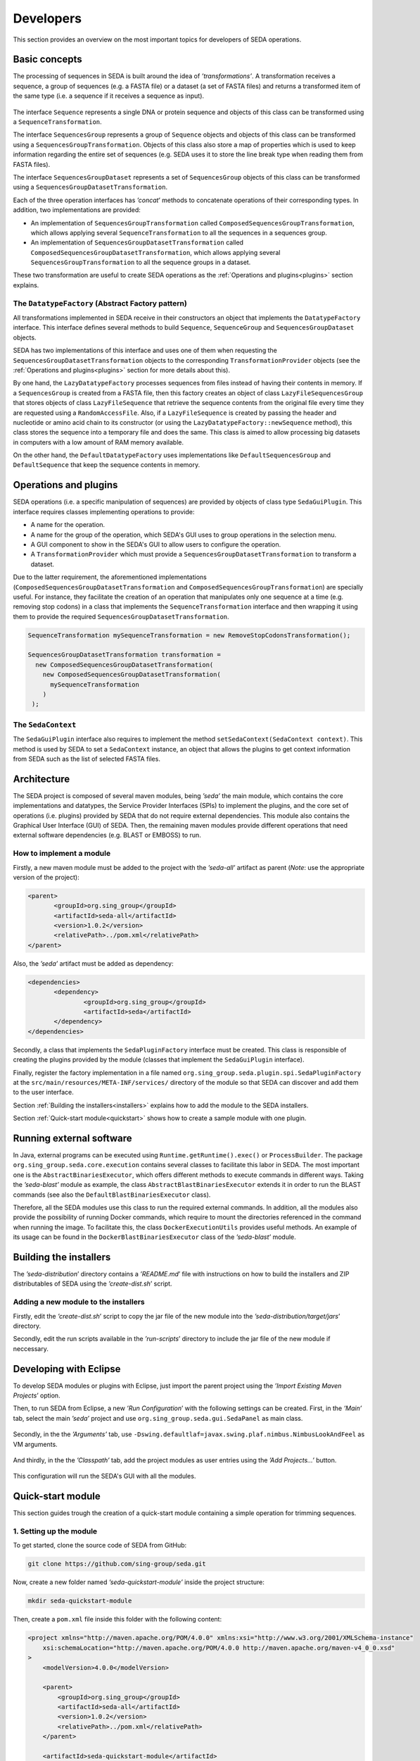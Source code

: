 Developers
**********

This section provides an overview on the most important topics for developers of SEDA operations.

.. _basics:

Basic concepts
==============

The processing of sequences in SEDA is built around the idea of *’transformations’*. A transformation receives a sequence, a group of sequences (e.g. a FASTA file) or a dataset (a set of FASTA files) and returns a transformed item of the same type (i.e. a sequence if it receives a sequence as input).

.. figure:: images/developers/1.png
   :align: center
   :width: 600px

The interface ``Sequence`` represents a single DNA or protein sequence and objects of this class can be transformed using a ``SequenceTransformation``.

The interface ``SequencesGroup`` represents a group of ``Sequence`` objects and objects of this class can be transformed using a ``SequencesGroupTransformation``. Objects of this class also store a map of properties which is used to keep information regarding the entire set of sequences (e.g. SEDA uses it to store the line break type when reading them from FASTA files).

The interface ``SequencesGroupDataset`` represents a set of ``SequencesGroup`` objects of this class can be transformed using a ``SequencesGroupDatasetTransformation``.

Each of the three operation interfaces has *’concat*’ methods to concatenate operations of their corresponding types. In addition, two implementations are provided:

- An implementation of ``SequencesGroupTransformation`` called ``ComposedSequencesGroupTransformation``, which allows applying several ``SequenceTransformation`` to all the sequences in a sequences group.
- An implementation of ``SequencesGroupDatasetTransformation`` called ``ComposedSequencesGroupDatasetTransformation``, which allows applying several ``SequencesGroupTransformation`` to all the sequence groups in a dataset.

These two transformation are useful to create SEDA operations as the :ref:`Operations and plugins<plugins>` section explains.

The ``DatatypeFactory`` (Abstract Factory pattern)
--------------------------------------------------

All transformations implemented in SEDA receive in their constructors an object that implements the ``DatatypeFactory`` interface. This interface defines several methods to build ``Sequence``, ``SequenceGroup`` and ``SequencesGroupDataset`` objects.

SEDA has two implementations of this interface and uses one of them when requesting the ``SequencesGroupDatasetTransformation`` objects to the corresponding ``TransformationProvider`` objects (see the :ref:`Operations and plugins<plugins>` section for more details about this).

By one hand, the ``LazyDatatypeFactory`` processes sequences from files instead of having their contents in memory. If a ``SequencesGroup`` is created from a FASTA file, then this factory creates an object of class ``LazyFileSequencesGroup`` that stores objects of class ``LazyFileSequence`` that retrieve the sequence contents from the original file every time they are requested using a ``RandomAccessFile``. Also, if a ``LazyFileSequence`` is created by passing the header and nucleotide or amino acid chain to its constructor (or using the ``LazyDatatypeFactory::newSequence`` method), this class stores the sequence into a temporary file and does the same. This class is aimed to allow processing big datasets in computers with a low amount of RAM memory available.

On the other hand, the ``DefaultDatatypeFactory`` uses implementations like ``DefaultSequencesGroup`` and ``DefaultSequence`` that keep the sequence contents in memory.

.. _plugins:

Operations and plugins
======================

SEDA operations (i.e. a specific manipulation of sequences) are provided by objects of class type ``SedaGuiPlugin``. This interface requires classes implementing operations to provide:

- A name for the operation.
- A name for the group of the operation, which SEDA's GUI uses to group operations in the selection menu.
- A GUI component to show in the SEDA's GUI to allow users to configure the operation.
- A ``TransformationProvider`` which must provide a ``SequencesGroupDatasetTransformation`` to transform a dataset.

Due to the latter requirement, the aforementioned implementations (``ComposedSequencesGroupDatasetTransformation`` and ``ComposedSequencesGroupTransformation``) are specially useful. For instance, they facilitate the creation of an operation that manipulates only one sequence at a time (e.g. removing stop codons) in a class that implements the ``SequenceTransformation`` interface and then wrapping it using them to provide the required ``SequencesGroupDatasetTransformation``.

.. code-block:: console

 SequenceTransformation mySequenceTransformation = new RemoveStopCodonsTransformation();

 SequencesGroupDatasetTransformation transformation =
   new ComposedSequencesGroupDatasetTransformation(
     new ComposedSequencesGroupDatasetTransformation(
       mySequenceTransformation
     )
  );

.. _seda-context:

The ``SedaContext``
-------------------

The ``SedaGuiPlugin`` interface also requires to implement the method ``setSedaContext(SedaContext context)``. This method is used by SEDA to set a ``SedaContext`` instance, an object that allows the plugins to get context information from SEDA such as the list of selected FASTA files.

.. _architecture:

Architecture
============

The SEDA project is composed of several maven modules, being *’seda’* the main module, which contains the core implementations and datatypes, the Service Provider Interfaces (SPIs) to implement the plugins, and the core set of operations (i.e. plugins) provided by SEDA that do not require external dependencies. This module also contains the Graphical User Interface (GUI) of SEDA. Then, the remaining maven modules provide different operations that need external software dependencies (e.g. BLAST or EMBOSS) to run.

How to implement a module
-------------------------

Firstly, a new maven module must be added to the project with the *’seda-all’* artifact as parent (*Note*: use the appropriate version of the project):

.. code-block:: console

 <parent>
 	<groupId>org.sing_group</groupId>
 	<artifactId>seda-all</artifactId>
 	<version>1.0.2</version>
 	<relativePath>../pom.xml</relativePath>
 </parent>

Also, the *’seda’* artifact must be added as dependency:

.. code-block:: console

 <dependencies>
 	<dependency>
 		<groupId>org.sing_group</groupId>
 		<artifactId>seda</artifactId>
 	</dependency>
 </dependencies>

Secondly, a class that implements the ``SedaPluginFactory`` interface must be created. This class is responsible of creating the plugins provided by the module (classes that implement the ``SedaGuiPlugin`` interface).

Finally, register the factory implementation in a file named ``org.sing_group.seda.plugin.spi.SedaPluginFactory`` at the ``src/main/resources/META-INF/services/`` directory of the module so that SEDA can discover and add them to the user interface.

Section :ref:`Building the installers<installers>` explains how to add the module to the SEDA installers.

Section :ref:`Quick-start module<quickstart>` shows how to create a sample module with one plugin.

.. _run-external-software:

Running external software
=========================

In Java, external programs can be executed using ``Runtime.getRuntime().exec()`` or ``ProcessBuilder``. The package ``org.sing_group.seda.core.execution`` contains several classes to facilitate this labor in SEDA. The most important one is the ``AbstractBinariesExecutor``, which offers different methods to execute commands in different ways. Taking the *’seda-blast’* module as example, the class ``AbstractBlastBinariesExecutor`` extends it in order to run the BLAST commands (see also the ``DefaultBlastBinariesExecutor`` class).

Therefore, all the SEDA modules use this class to run the required external commands. In addition, all the modules also provide the possibility of running Docker commands, which require to mount the directories referenced in the command when running the image. To facilitate this, the class ``DockerExecutionUtils`` provides useful methods. An example of its usage can be found in the ``DockerBlastBinariesExecutor`` class of the *’seda-blast’* module.

.. _installers:

Building the installers
=======================

The *’seda-distribution*’ directory contains a *’README.md*’ file with instructions on how to build the installers and ZIP distributables of SEDA using the *’create-dist.sh*’ script.

Adding a new module to the installers
-------------------------------------

Firstly, edit the *’create-dist.sh*’ script to copy the jar file of the new module into the *’seda-distribution/target/jars*’ directory.

Secondly, edit the run scripts available in the *’run-scripts*’ directory to include the jar file of the new module if neccessary.

.. _eclipse:

Developing with Eclipse
=======================

To develop SEDA modules or plugins with Eclipse, just import the parent project using the *’Import Existing Maven Projects*’ option.

Then, to run SEDA from Eclipse, a new *’Run Configuration*’ with the following settings can be created. First, in the *’Main’* tab, select the main *’seda’* project and use ``org.sing_group.seda.gui.SedaPanel`` as main class.

.. figure:: images/developers/eclipse_1.png
   :align: center
   :width: 600px

Secondly, in the the *’Arguments’* tab, use ``-Dswing.defaultlaf=javax.swing.plaf.nimbus.NimbusLookAndFeel`` as VM arguments.

.. figure:: images/developers/eclipse_2.png
   :align: center
   :width: 600px

And thirdly, in the the *’Classpath’* tab, add the project modules as user entries using the *’Add Projects...’* button.

.. figure:: images/developers/eclipse_3.png
   :align: center
   :width: 600px

This configuration will run the SEDA's GUI with all the modules.

.. _quickstart:

Quick-start module
==================

This section guides trough the creation of a quick-start module containing a simple operation for trimming sequences.

1. Setting up the module
------------------------

To get started, clone the source code of SEDA from GitHub:

.. code-block:: console

 git clone https://github.com/sing-group/seda.git

Now, create a new folder named *’seda-quickstart-module’* inside the project structure:

.. code-block:: console

 mkdir seda-quickstart-module

Then, create a ``pom.xml`` file inside this folder with the following content:

.. code-block:: console

    <project xmlns="http://maven.apache.org/POM/4.0.0" xmlns:xsi="http://www.w3.org/2001/XMLSchema-instance"
        xsi:schemaLocation="http://maven.apache.org/POM/4.0.0 http://maven.apache.org/maven-v4_0_0.xsd"
    >
        <modelVersion>4.0.0</modelVersion>

        <parent>
            <groupId>org.sing_group</groupId>
            <artifactId>seda-all</artifactId>
            <version>1.0.2</version>
            <relativePath>../pom.xml</relativePath>
        </parent>

        <artifactId>seda-quickstart-module</artifactId>
        <packaging>jar</packaging>
        <name>SEquence DAtaset builder Quick-start Module</name>

        <dependencies>
            <dependency>
                <groupId>org.sing_group</groupId>
                <artifactId>seda</artifactId>
            </dependency>
        </dependencies>

        <build>
            <plugins>
                <plugin>
                    <groupId>org.apache.maven.plugins</groupId>
                    <artifactId>maven-assembly-plugin</artifactId>

                    <configuration>
                        <descriptorRefs>
                            <descriptorRef>jar-with-dependencies</descriptorRef>
                        </descriptorRefs>
                        <archive>
                            <manifest>
                                <addClasspath>true</addClasspath>
                                <mainClass>org.sing_group.seda.gui.SedaPanel</mainClass>
                            </manifest>
                        </archive>
                    </configuration>
                    <executions>
                        <execution>
                            <phase>package</phase>
                            <goals>
                                <goal>single</goal>
                            </goals>
                        </execution>
                    </executions>
                </plugin>

                <plugin>
                    <groupId>org.apache.maven.plugins</groupId>
                    <artifactId>maven-jar-plugin</artifactId>

                    <configuration>
                        <archive>
                            <manifest>
                                <addClasspath>true</addClasspath>
                                <mainClass>org.sing_group.seda.gui.SedaPanel</mainClass>
                            </manifest>
                        </archive>
                    </configuration>
                </plugin>

                <plugin>
                    <groupId>org.apache.maven.plugins</groupId>
                    <artifactId>maven-javadoc-plugin</artifactId>

                    <executions>
                        <execution>
                            <id>attach-javadocs</id>
                            <goals>
                                <goal>jar</goal>
                            </goals>
                        </execution>
                    </executions>
                </plugin>

                <plugin>
                    <groupId>org.apache.maven.plugins</groupId>
                    <artifactId>maven-source-plugin</artifactId>

                    <executions>
                        <execution>
                            <id>attach-sources</id>
                            <goals>
                                <goal>jar</goal>
                            </goals>
                        </execution>
                    </executions>
                </plugin>
            </plugins>
        </build>
    </project>

And finally, add it as a module to the ``<modules>`` section of the root ``pom.xml`` file:

.. code-block:: console

	<modules>
		<module>seda</module>
		<module>seda-plugin-blast</module>
		<module>seda-plugin-clustalomega</module>
		<module>seda-plugin-prosplign-procompart</module>
		<module>seda-plugin-splign-compart</module>
		<module>seda-plugin-bedtools</module>
		<module>seda-plugin-emboss</module>
		<module>seda-plugin-sapp</module>
		<module>seda-quickstart-module</module>
	</modules>

2. Implementing ``SequenceTransformation``
------------------------------------------

First, lets make a folder for the source code of the transformation module:

.. code-block:: console

 mkdir -p seda-quickstart-module/src/main/java/quickstart/transformation

In this package, create a file named ``TrimSequencesTransformation.java`` (at ``seda-quickstart-module/src/main/java/quickstart/transformation``) with the following source code in order to create the class that is able to transform ``Sequence`` objects by trimming the corresponding DNA or protein sequence.

.. code-block:: console

 package quickstart.transformation;

 import org.sing_group.seda.datatype.DatatypeFactory;
 import org.sing_group.seda.datatype.Sequence;
 import org.sing_group.seda.datatype.SequenceBuilder;
 import org.sing_group.seda.transformation.TransformationException;
 import org.sing_group.seda.transformation.sequence.SequenceTransformation;

 public class TrimSequencesTransformation implements SequenceTransformation {
   private final SequenceBuilder builder;
   private final int leading;
   private final int trailing;

   public TrimSequencesTransformation(int leading, int trailing) {
     this(DatatypeFactory.getDefaultDatatypeFactory(), leading, trailing);
   }

   public TrimSequencesTransformation(DatatypeFactory factory, int leading, int trailing) {
    this.builder = factory::newSequence;
     this.leading = leading;
     this.trailing = trailing;
   }

   @Override
   public Sequence transform(Sequence sequence) throws TransformationException {
     return this.builder.of(
       sequence.getName(),
       sequence.getDescription(),
       trim(sequence.getChain()),
       sequence.getProperties()
     );
   }

   private String trim(String chain) {
     try {
       return chain.substring(leading, chain.length() - trailing);
     } catch (IndexOutOfBoundsException e) {
       return "";
     }
   }
 }

For instance, this transformation can be used as follows (in a real case, some unit tests to properly test the transformation should be created):

.. code-block:: console

  public static void main(String[] args) {
    System.err.println(
      new TrimSequencesTransformation(1, 2)
        .transform(
           Sequence.of("Test", "", "ACCTTGG", Collections.emptyMap())
        )
        .getChain()
    );
  }

3. Implementing ``TransformationProvider``
------------------------------------------

Now, it is time to implement the ``TransformationProvider`` interface in a class that must provide a ``SequencesGroupDatasetTransformation`` to transform a dataset.

This interface can be implemented directly or by extending the ``AbstractTransformationProvider`` class, which provides a default implementation of the listeners management. Following this latter case, lets create a file named ``TrimSequencesTransformationProvider.java`` (at ``seda-quickstart-module/src/main/java/quickstart/transformation`` with the following source code:

.. code-block:: console

  package quickstart.transformation;

  import static quickstart.transformation.TrimSequencesTransformationProvider.TrimSequencesTransformationChangeType.LEADING_CHANGED;
  import static quickstart.transformation.TrimSequencesTransformationProvider.TrimSequencesTransformationChangeType.TRAILING_CHANGED;

  import org.sing_group.seda.datatype.DatatypeFactory;
  import org.sing_group.seda.plugin.spi.AbstractTransformationProvider;
  import org.sing_group.seda.plugin.spi.TransformationChangeType;
  import org.sing_group.seda.transformation.dataset.ComposedSequencesGroupDatasetTransformation;
  import org.sing_group.seda.transformation.dataset.SequencesGroupDatasetTransformation;
  import org.sing_group.seda.transformation.sequencesgroup.ComposedSequencesGroupTransformation;

  public class TrimSequencesTransformationProvider extends AbstractTransformationProvider {

    public enum TrimSequencesTransformationChangeType implements TransformationChangeType {
      LEADING_CHANGED, TRAILING_CHANGED
    }

    private int leading = 0;
    private int trailing = 0;

    public TrimSequencesTransformationProvider() {}

    public int getLeading() {
      return leading;
    }

    public void setLeading(int newValue) {
      this.leading = newValue;
      fireTransformationsConfigurationModelEvent(LEADING_CHANGED, newValue);
    }

    public int getTrailing() {
      return trailing;
    }

    public void setTrailing(int newValue) {
      this.trailing = newValue;
      fireTransformationsConfigurationModelEvent(TRAILING_CHANGED, newValue);
    }

    @Override
    public boolean isValidTransformation() {
      return true;
    }

    @Override
    public SequencesGroupDatasetTransformation getTransformation(DatatypeFactory factory) {
      return new ComposedSequencesGroupDatasetTransformation(
        new ComposedSequencesGroupTransformation(
          new TrimSequencesTransformation(factory, leading, trailing)
        )
      );
    }
  }

Some notes about this implementation:

- This class acts as a model that keeps the information required to build the transformation, that is, the number of leading and trailing positions to trim.
- The interface requires to implement two methods:

  - ``isValidTransformation``: which tells whether the transformation configuration is valid or not. In this case, it can be assumed that the configuration is always valid.
  - ``getTransformation``: which is the method where the ``SequencesGroupDatasetTransformation`` for all the input FASTA files must be built. As explained previously, since the transformation being created here operates at the sequence level, the ``ComposedSequencesGroupTransformation`` and ``ComposedSequencesGroupDatasetTransformation`` implementations are used to encapsulate it.

- The ``TransformationProvider`` interface also requires implementing three methods to register listeners of type ``TransformationChangeListener``, which are used by SEDA to know when something changes in the transformation configuration. In this case, they are provided by the ``AbstractTransformationProvider`` class.For this reason, the setters make use of the ``fireTransformationsConfigurationModelEvent`` when the values of leading and trailing are changed.

4. Implementing the GUI editor component
----------------------------------------

Before implementing the ``SedaGuiPlugin`` interface, one more component is still required: a GUI editor to allow users configuring the transformation.

In this case, a simple component with two text fields for numbers is enough. To keep things simple, this component can be also responsible of holding an instance of the ``TrimSequencesTransformationProvider`` and update the values of the two parameters.

Thus, lets create a file named ``TrimSequencesTransformationEditor.java`` (at ``seda-quickstart-module/src/main/java/quickstart/transformation`` with the following source code. Note that the GC4S (GUI Components for Java Swing; https://github.com/sing-group/GC4S) library is used here to ease the GUI creation as the main SEDA does.

.. code-block:: console

  package quickstart.transformation;

  import java.awt.BorderLayout;
  import java.util.LinkedList;
  import java.util.List;

  import javax.swing.JPanel;
  import javax.swing.event.DocumentEvent;

  import org.sing_group.gc4s.event.DocumentAdapter;
  import org.sing_group.gc4s.input.InputParameter;
  import org.sing_group.gc4s.input.InputParametersPanel;
  import org.sing_group.gc4s.input.text.JIntegerTextField;

  public class TrimSequencesTransformationEditor extends JPanel {
    private static final long serialVersionUID = 1L;

    private TrimSequencesTransformationProvider transformationProvider;

    private JIntegerTextField leading;

    private JIntegerTextField trailing;

    public TrimSequencesTransformationEditor(TrimSequencesTransformationProvider transformationProvider) {
      this.transformationProvider = transformationProvider;
      this.init();
    }

    private void init() {
      this.setLayout(new BorderLayout());
      this.add(
        new CenteredJPanel(
          new InputParametersPanel(getParameters())
        ), BorderLayout.CENTER
      );
    }

    private InputParameter[] getParameters() {
      List<InputParameter> parameters = new LinkedList<>();
      parameters.add(getLeadingParameter());
      parameters.add(getTrailingParameter());

      return parameters.toArray(new InputParameter[parameters.size()]);
    }

    private InputParameter getLeadingParameter() {
      this.leading = new JIntegerTextField(this.transformationProvider.getLeading());
      this.leading.getDocument().addDocumentListener(new DocumentAdapter() {
        @Override
        public void removeUpdate(DocumentEvent e) {
          updateValue();
        }

        @Override
        public void insertUpdate(DocumentEvent e) {
          updateValue();
        }

        private void updateValue() {
          transformationProvider.setLeading(leading.getValue());
        }
      });

      return new InputParameter(
        "Leading:", this.leading, "The number of bases to trim from the beginning of the sequence"
      );
    }

    private InputParameter getTrailingParameter() {
      this.trailing = new JIntegerTextField(this.transformationProvider.getTrailing());
      this.trailing.getDocument().addDocumentListener(new DocumentAdapter() {
        @Override
        public void removeUpdate(DocumentEvent e) {
          updateValue();
        }

        @Override
        public void insertUpdate(DocumentEvent e) {
          updateValue();
        }

        private void updateValue() {
          transformationProvider.setTrailing(trailing.getValue());
        }
      });

      return new InputParameter(
        "Trailing:", this.trailing, "The number of bases to trim from the end of the sequence"
      );
    }
  }

5. Implementing ``SedaGuiPlugin``
---------------------------------

And now, it is time to implement the ``SedaGuiPlugin`` interface. This interface can be implemented directly or by extending the ``AbstractSedaGuiPlugin`` class, which provides a default implementation of the ``SedaContext`` management (see the :ref:`The SedaContext<seda-context>` section for more details about this). Lets create a file named ``TrimSequencesSedaGuiPlugin.java`` (at ``seda-quickstart-module/src/main/java/quickstart/transformation`` with the following source code:

.. code-block:: console

  package quickstart.transformation;

  import java.awt.Component;

  import org.sing_group.seda.plugin.core.gui.AbstractSedaGuiPlugin;
  import org.sing_group.seda.plugin.spi.SedaGuiPlugin;
  import org.sing_group.seda.plugin.spi.TransformationProvider;

  public class TrimSequencesSedaGuiPlugin extends AbstractSedaGuiPlugin {

    private TrimSequencesTransformationProvider transformationProvider;

    public TrimSequencesSedaGuiPlugin() {
      this.transformationProvider = new TrimSequencesTransformationProvider();
    }

    @Override
    public String getName() {
      return "Trim sequences";
    }

    @Override
    public String getGroupName() {
      return SedaGuiPlugin.GROUP_GENERAL;
    }

    @Override
    public Component getEditor() {
      return new TrimSequencesTransformationEditor(this.transformationProvider);
    }

    @Override
    public TransformationProvider getTransformation() {
      return this.transformationProvider;
    }
  }

As it can be seen, this class holds an instance of the ``TrimSequencesTransformationProvider`` created previously and passes it to the GUI editor component.

6. Implementing ``SedaPluginFactory``
-------------------------------------

And finally, a class that implements the ``SedaPluginFactory`` interface must be created. This class is responsible of creating the plugins provided by the module, the ``TrimSequencesSedaGuiPlugin`` in this case.

Lets create a file named ``QuickStartSedaGuiPluginFactory.java`` (at ``seda-quickstart-module/src/main/java/quickstart/`` with the following source code:

.. code-block:: console

  package quickstart;

  import java.util.stream.Stream;

  import org.sing_group.seda.plugin.spi.SedaCliPlugin;
  import org.sing_group.seda.plugin.spi.SedaGuiPlugin;
  import org.sing_group.seda.plugin.spi.SedaPluginFactory;

  import quickstart.transformation.TrimSequencesSedaGuiPlugin;

  public class QuickStartSedaGuiPluginFactory implements SedaPluginFactory {

    @Override
    public Stream<SedaGuiPlugin> getGuiPlugins() {
      return Stream.of(new TrimSequencesSedaGuiPlugin());
    }

    @Override
    public Stream<SedaCliPlugin> getCliPlugins() {
      return null;
    }
  }

It is neccessary to register this implementation in a file named ``org.sing_group.seda.plugin.spi.SedaPluginFactory`` at the ``src/main/resources/META-INF/services/`` directory of the module so that SEDA can discover and add its plugins to the user interface.


.. code-block:: console

 mkdir -p src/main/resources/META-INF/services/
 echo "quickstart.QuickStartSedaGuiPluginFactory" > src/main/resources/META-INF/services/org.sing_group.seda.plugin.spi.SedaPluginFactory

To test the new module, simply run the SEDA's GUI with the module loaded. The :ref:`Developing with Eclipse<eclipse>` section explains how to do it using this IDE. Otherwise, section :ref:`Building the installers<installers>` explains how to add the module to the SEDA installers.
